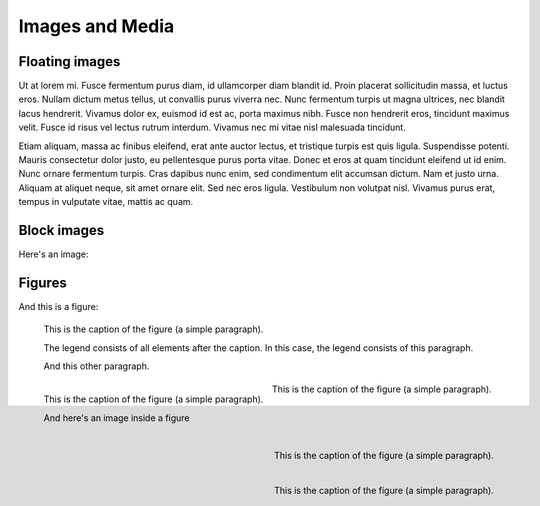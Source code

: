 Images and Media
================

Floating images
---------------

.. raw:: html

   <img src="_images/logo.png" alt="" style="float:right" />

Ut at lorem mi. Fusce fermentum purus diam, id ullamcorper diam blandit id. Proin placerat sollicitudin massa, et luctus eros. Nullam dictum metus tellus, ut convallis purus viverra nec. Nunc fermentum turpis ut magna ultrices, nec blandit lacus hendrerit. Vivamus dolor ex, euismod id est ac, porta maximus nibh. Fusce non hendrerit eros, tincidunt maximus velit. Fusce id risus vel lectus rutrum interdum. Vivamus nec mi vitae nisl malesuada tincidunt.

Etiam aliquam, massa ac finibus eleifend, erat ante auctor lectus, et tristique turpis est quis ligula. Suspendisse potenti. Mauris consectetur dolor justo, eu pellentesque purus porta vitae. Donec et eros at quam tincidunt eleifend ut id enim. Nunc ornare fermentum turpis. Cras dapibus nunc enim, sed condimentum elit accumsan dictum. Nam et justo urna. Aliquam at aliquet neque, sit amet ornare elit. Sed nec eros ligula. Vestibulum non volutpat nisl. Vivamus purus erat, tempus in vulputate vitae, mattis ac quam.


Block images
------------

Here's an image:

.. image:: /_static/logo.png
   :align: left

.. image:: /_static/logo.png
   :align: center

.. image:: /_static/logo.png
   :align: right

.. image:: /_static/logo.png

.. image:: /_static/wide_image.png

.. image:: /_static/very_big_image.png


Figures
-------

And this is a figure:

.. figure:: /_static/logo.png
   :scale: 50 %

   This is the caption of the figure (a simple paragraph).

   The legend consists of all elements after the caption. In this
   case, the legend consists of this paragraph.

   And this other paragraph.

.. figure:: /_static/logo.png
   :scale: 50 %
   :align: left

   This is the caption of the figure (a simple paragraph).

   And here's an image inside a figure

   .. image:: /_static/logo.png
      :align: right

.. figure:: /_static/logo.png
   :scale: 50 %
   :align: center

   This is the caption of the figure (a simple paragraph).

.. figure:: /_static/logo.png
   :scale: 50 %
   :align: right

   This is the caption of the figure (a simple paragraph).

.. figure:: /_static/very_big_image.png
   :scale: 50 %
   :align: right

   This is the caption of the figure (a simple paragraph).